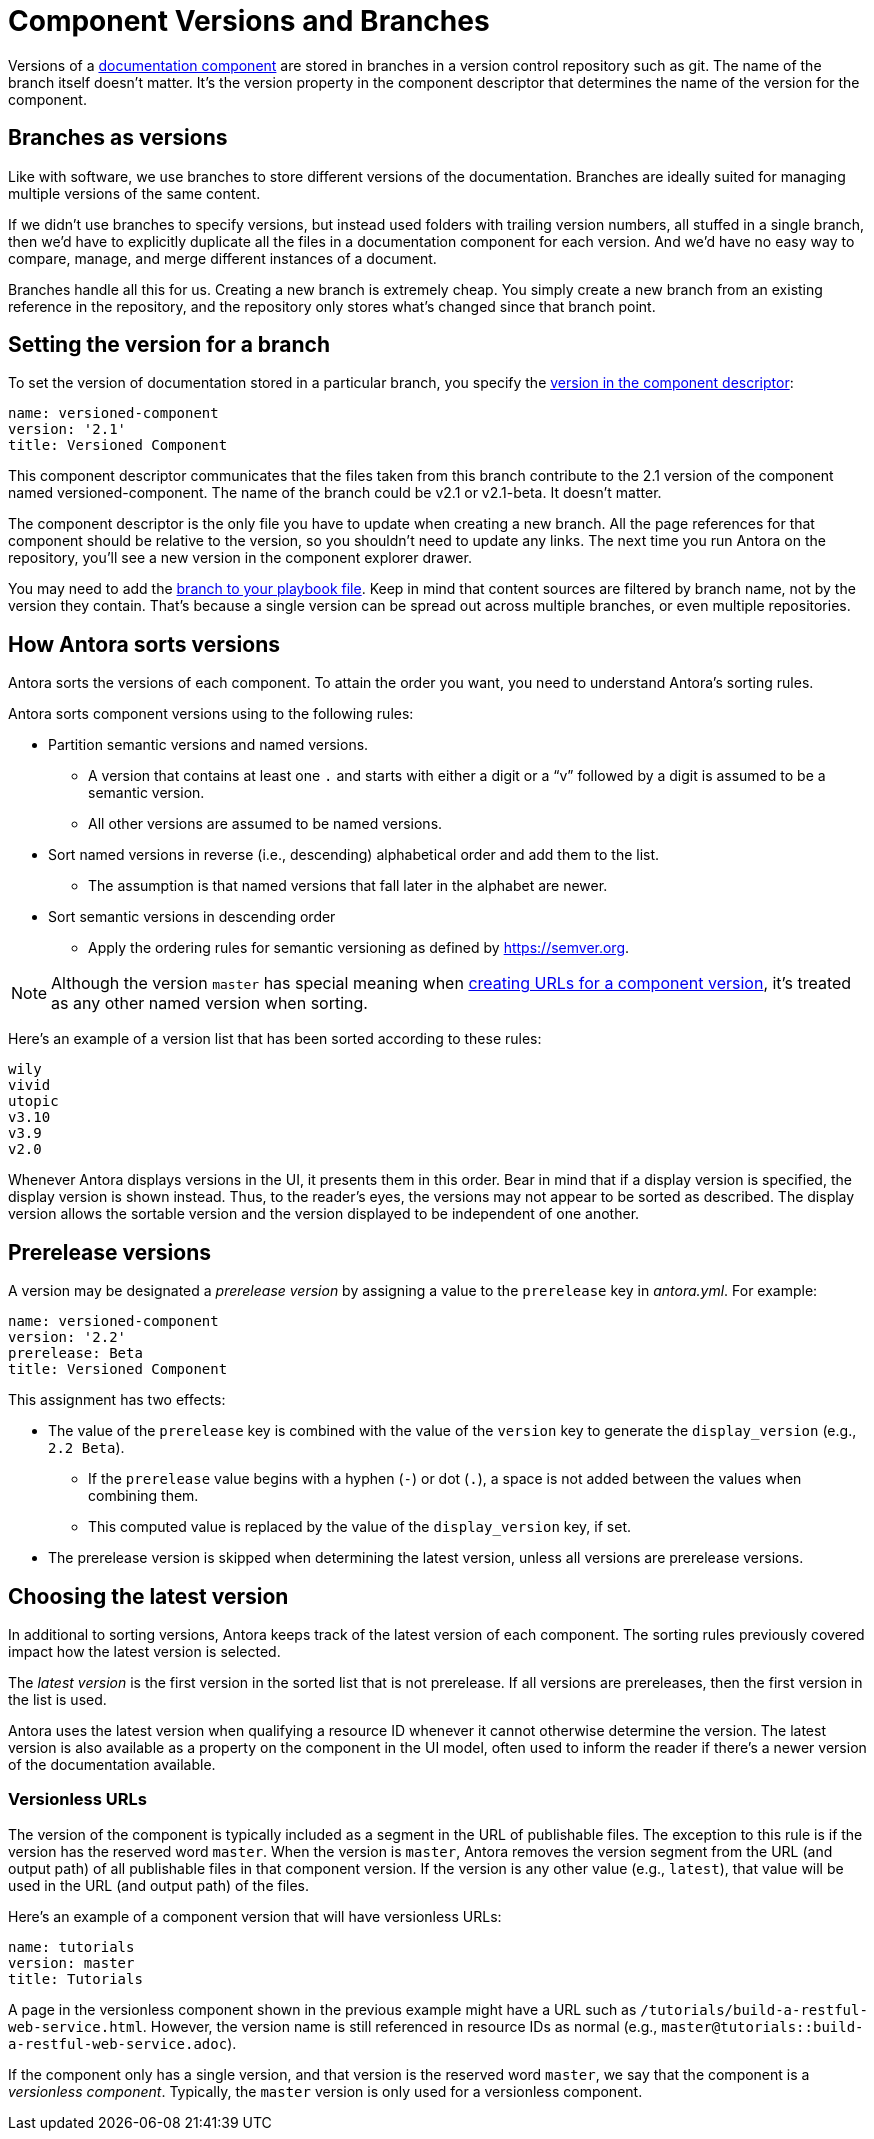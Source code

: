 ////
TODO: explain how this relates to page versions
////
= Component Versions and Branches

Versions of a xref:component-structure.adoc[documentation component] are stored in branches in a version control repository such as git.
The name of the branch itself doesn't matter.
It's the version property in the component descriptor that determines the name of the version for the component.

== Branches as versions

Like with software, we use branches to store different versions of the documentation.
Branches are ideally suited for managing multiple versions of the same content.

If we didn't use branches to specify versions, but instead used folders with trailing version numbers, all stuffed in a single branch, then we'd have to explicitly duplicate all the files in a documentation component for each version.
And we'd have no easy way to compare, manage, and merge different instances of a document.

Branches handle all this for us.
Creating a new branch is extremely cheap.
You simply create a new branch from an existing reference in the repository, and the repository only stores what's changed since that branch point.

== Setting the version for a branch

To set the version of documentation stored in a particular branch, you specify the xref:component-descriptor.adoc#version-key[version in the component descriptor]:

[source,yaml]
----
name: versioned-component
version: '2.1'
title: Versioned Component
----

This component descriptor communicates that the files taken from this branch contribute to the 2.1 version of the component named versioned-component.
The name of the branch could be v2.1 or v2.1-beta.
It doesn't matter.

The component descriptor is the only file you have to update when creating a new branch.
All the page references for that component should be relative to the version, so you shouldn't need to update any links.
The next time you run Antora on the repository, you'll see a new version in the component explorer drawer.

You may need to add the xref:playbook:configure-content-sources.adoc#branches[branch to your playbook file].
Keep in mind that content sources are filtered by branch name, not by the version they contain.
That's because a single version can be spread out across multiple branches, or even multiple repositories.

== How Antora sorts versions

Antora sorts the versions of each component.
To attain the order you want, you need to understand Antora's sorting rules.

Antora sorts component versions using to the following rules:

* Partition semantic versions and named versions.
 ** A version that contains at least one `.` and starts with either a digit or a "`v`" followed by a digit is assumed to be a semantic version.
 ** All other versions are assumed to be named versions.
* Sort named versions in reverse (i.e., descending) alphabetical order and add them to the list.
 ** The assumption is that named versions that fall later in the alphabet are newer.
* Sort semantic versions in descending order
 ** Apply the ordering rules for semantic versioning as defined by https://semver.org.

NOTE: Although the version `master` has special meaning when <<versionless-urls,creating URLs for a component version>>, it's treated as any other named version when sorting.

Here's an example of a version list that has been sorted according to these rules:

----
wily
vivid
utopic
v3.10
v3.9
v2.0
----

Whenever Antora displays versions in the UI, it presents them in this order.
Bear in mind that if a display version is specified, the display version is shown instead.
Thus, to the reader's eyes, the versions may not appear to be sorted as described.
The display version allows the sortable version and the version displayed to be independent of one another.

== Prerelease versions

A version may be designated a [.term]_prerelease version_ by assigning a value to the `prerelease` key in [.path]_antora.yml_.
For example:

[source,yaml]
----
name: versioned-component
version: '2.2'
prerelease: Beta
title: Versioned Component
----

This assignment has two effects:

* The value of the `prerelease` key is combined with the value of the `version` key to generate the `display_version` (e.g., `2.2 Beta`).
 ** If the `prerelease` value begins with a hyphen (`-`) or dot (`.`), a space is not added between the values when combining them.
 ** This computed value is replaced by the value of the `display_version` key, if set.
* The prerelease version is skipped when determining the latest version, unless all versions are prerelease versions.

== Choosing the latest version

In additional to sorting versions, Antora keeps track of the latest version of each component.
The sorting rules previously covered impact how the latest version is selected.

The [.term]_latest version_ is the first version in the sorted list that is not prerelease.
If all versions are prereleases, then the first version in the list is used.

Antora uses the latest version when qualifying a resource ID whenever it cannot otherwise determine the version.
The latest version is also available as a property on the component in the UI model, often used to inform the reader if there's a newer version of the documentation available.

[#versionless-urls]
=== Versionless URLs

The version of the component is typically included as a segment in the URL of publishable files.
The exception to this rule is if the version has the reserved word `master`.
When the version is `master`, Antora removes the version segment from the URL (and output path) of all publishable files in that component version.
If the version is any other value (e.g., `latest`), that value will be used in the URL (and output path) of the files.

Here's an example of a component version that will have versionless URLs:

[source,yaml]
----
name: tutorials
version: master
title: Tutorials
----

A page in the versionless component shown in the previous example might have a URL such as `/tutorials/build-a-restful-web-service.html`.
However, the version name is still referenced in resource IDs as normal (e.g., `master@tutorials::build-a-restful-web-service.adoc`).

If the component only has a single version, and that version is the reserved word `master`, we say that the component is a [.term]_versionless component_.
Typically, the `master` version is only used for a versionless component.
